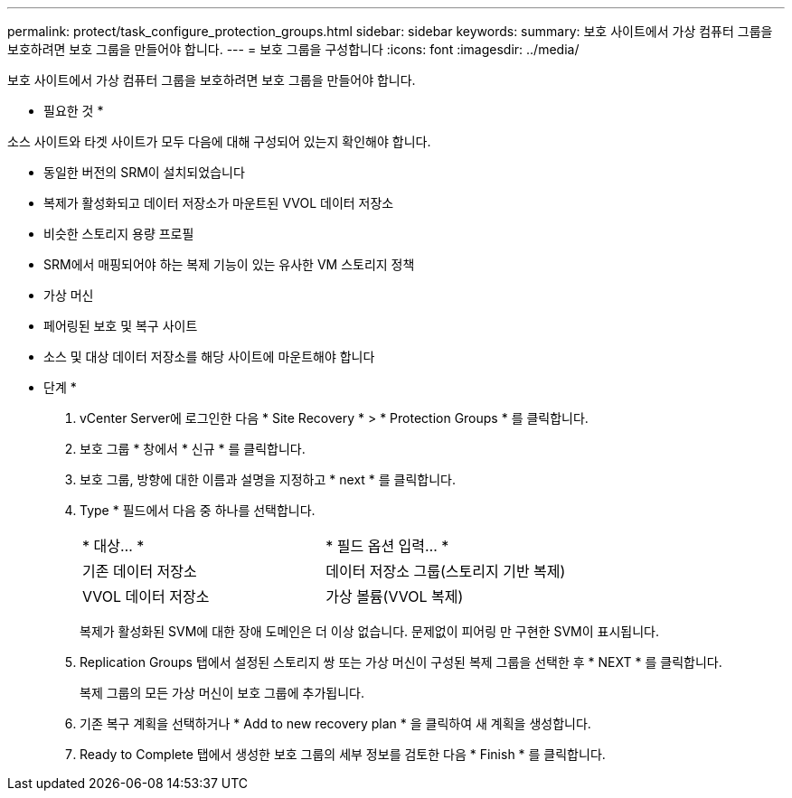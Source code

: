 ---
permalink: protect/task_configure_protection_groups.html 
sidebar: sidebar 
keywords:  
summary: 보호 사이트에서 가상 컴퓨터 그룹을 보호하려면 보호 그룹을 만들어야 합니다. 
---
= 보호 그룹을 구성합니다
:icons: font
:imagesdir: ../media/


[role="lead"]
보호 사이트에서 가상 컴퓨터 그룹을 보호하려면 보호 그룹을 만들어야 합니다.

* 필요한 것 *

소스 사이트와 타겟 사이트가 모두 다음에 대해 구성되어 있는지 확인해야 합니다.

* 동일한 버전의 SRM이 설치되었습니다
* 복제가 활성화되고 데이터 저장소가 마운트된 VVOL 데이터 저장소
* 비슷한 스토리지 용량 프로필
* SRM에서 매핑되어야 하는 복제 기능이 있는 유사한 VM 스토리지 정책
* 가상 머신
* 페어링된 보호 및 복구 사이트
* 소스 및 대상 데이터 저장소를 해당 사이트에 마운트해야 합니다


* 단계 *

. vCenter Server에 로그인한 다음 * Site Recovery * > * Protection Groups * 를 클릭합니다.
. 보호 그룹 * 창에서 * 신규 * 를 클릭합니다.
. 보호 그룹, 방향에 대한 이름과 설명을 지정하고 * next * 를 클릭합니다.
. Type * 필드에서 다음 중 하나를 선택합니다.
+
|===


| * 대상... * | * 필드 옵션 입력... * 


 a| 
기존 데이터 저장소
 a| 
데이터 저장소 그룹(스토리지 기반 복제)



 a| 
VVOL 데이터 저장소
 a| 
가상 볼륨(VVOL 복제)

|===
+
복제가 활성화된 SVM에 대한 장애 도메인은 더 이상 없습니다. 문제없이 피어링 만 구현한 SVM이 표시됩니다.

. Replication Groups 탭에서 설정된 스토리지 쌍 또는 가상 머신이 구성된 복제 그룹을 선택한 후 * NEXT * 를 클릭합니다.
+
복제 그룹의 모든 가상 머신이 보호 그룹에 추가됩니다.

. 기존 복구 계획을 선택하거나 * Add to new recovery plan * 을 클릭하여 새 계획을 생성합니다.
. Ready to Complete 탭에서 생성한 보호 그룹의 세부 정보를 검토한 다음 * Finish * 를 클릭합니다.

